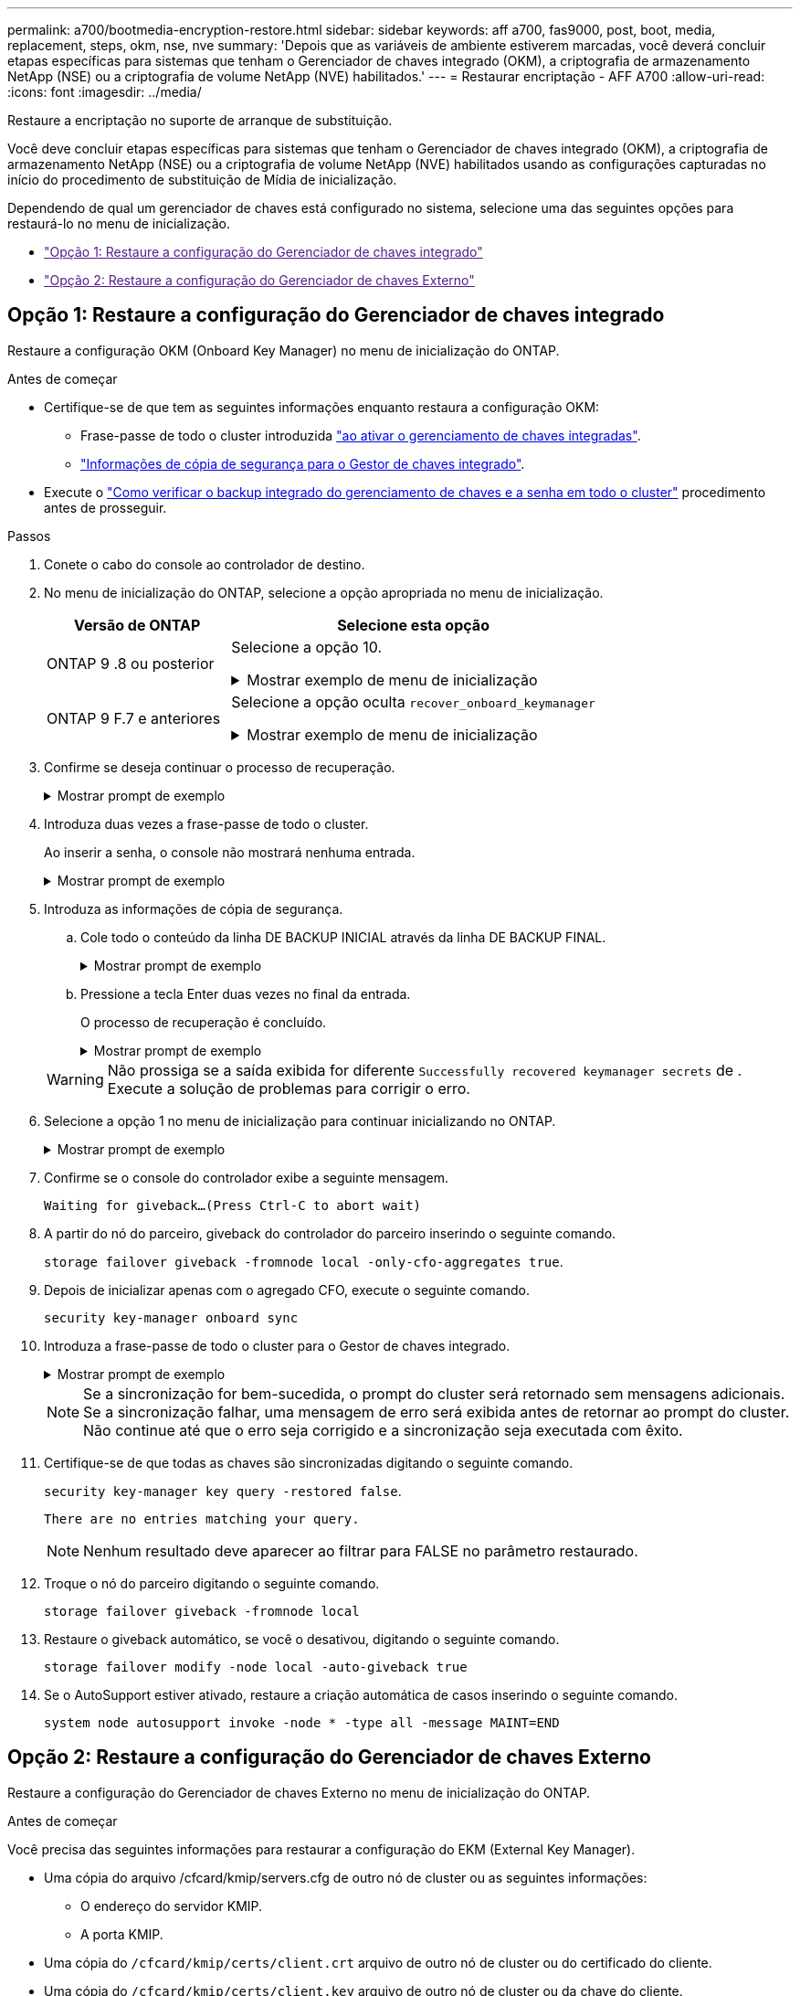 ---
permalink: a700/bootmedia-encryption-restore.html 
sidebar: sidebar 
keywords: aff a700, fas9000, post, boot, media, replacement, steps, okm, nse, nve 
summary: 'Depois que as variáveis de ambiente estiverem marcadas, você deverá concluir etapas específicas para sistemas que tenham o Gerenciador de chaves integrado (OKM), a criptografia de armazenamento NetApp (NSE) ou a criptografia de volume NetApp (NVE) habilitados.' 
---
= Restaurar encriptação - AFF A700
:allow-uri-read: 
:icons: font
:imagesdir: ../media/


[role="lead"]
Restaure a encriptação no suporte de arranque de substituição.

Você deve concluir etapas específicas para sistemas que tenham o Gerenciador de chaves integrado (OKM), a criptografia de armazenamento NetApp (NSE) ou a criptografia de volume NetApp (NVE) habilitados usando as configurações capturadas no início do procedimento de substituição de Mídia de inicialização.

Dependendo de qual um gerenciador de chaves está configurado no sistema, selecione uma das seguintes opções para restaurá-lo no menu de inicialização.

* link:["Opção 1: Restaure a configuração do Gerenciador de chaves integrado"]
* link:["Opção 2: Restaure a configuração do Gerenciador de chaves Externo"]




== Opção 1: Restaure a configuração do Gerenciador de chaves integrado

Restaure a configuração OKM (Onboard Key Manager) no menu de inicialização do ONTAP.

.Antes de começar
* Certifique-se de que tem as seguintes informações enquanto restaura a configuração OKM:
+
** Frase-passe de todo o cluster introduzida https://docs.netapp.com/us-en/ontap/encryption-at-rest/enable-onboard-key-management-96-later-nse-task.html["ao ativar o gerenciamento de chaves integradas"].
** https://docs.netapp.com/us-en/ontap/encryption-at-rest/backup-key-management-information-manual-task.html["Informações de cópia de segurança para o Gestor de chaves integrado"].


* Execute o https://kb.netapp.com/on-prem/ontap/Ontap_OS/OS-KBs/How_to_verify_onboard_key_management_backup_and_cluster-wide_passphrase["Como verificar o backup integrado do gerenciamento de chaves e a senha em todo o cluster"] procedimento antes de prosseguir.


.Passos
. Conete o cabo do console ao controlador de destino.
. No menu de inicialização do ONTAP, selecione a opção apropriada no menu de inicialização.
+
[cols="1a,2a"]
|===
| Versão de ONTAP | Selecione esta opção 


 a| 
ONTAP 9 .8 ou posterior
 a| 
Selecione a opção 10.

.Mostrar exemplo de menu de inicialização
[%collapsible]
====
....

Please choose one of the following:

(1)  Normal Boot.
(2)  Boot without /etc/rc.
(3)  Change password.
(4)  Clean configuration and initialize all disks.
(5)  Maintenance mode boot.
(6)  Update flash from backup config.
(7)  Install new software first.
(8)  Reboot node.
(9)  Configure Advanced Drive Partitioning.
(10) Set Onboard Key Manager recovery secrets.
(11) Configure node for external key management.
Selection (1-11)? 10

....
====


 a| 
ONTAP 9 F.7 e anteriores
 a| 
Selecione a opção oculta `recover_onboard_keymanager`

.Mostrar exemplo de menu de inicialização
[%collapsible]
====
....

Please choose one of the following:

(1)  Normal Boot.
(2)  Boot without /etc/rc.
(3)  Change password.
(4)  Clean configuration and initialize all disks.
(5)  Maintenance mode boot.
(6)  Update flash from backup config.
(7)  Install new software first.
(8)  Reboot node.
(9)  Configure Advanced Drive Partitioning.
Selection (1-19)? recover_onboard_keymanager

....
====
|===
. Confirme se deseja continuar o processo de recuperação.
+
.Mostrar prompt de exemplo
[%collapsible]
====
`This option must be used only in disaster recovery procedures. Are you sure? (y or n):`

====
. Introduza duas vezes a frase-passe de todo o cluster.
+
Ao inserir a senha, o console não mostrará nenhuma entrada.

+
.Mostrar prompt de exemplo
[%collapsible]
====
`Enter the passphrase for onboard key management:`

`Enter the passphrase again to confirm:`

====
. Introduza as informações de cópia de segurança.
+
.. Cole todo o conteúdo da linha DE BACKUP INICIAL através da linha DE BACKUP FINAL.
+
.Mostrar prompt de exemplo
[%collapsible]
====
....
Enter the backup data:

--------------------------BEGIN BACKUP--------------------------
0123456789012345678901234567890123456789012345678901234567890123
1234567890123456789012345678901234567890123456789012345678901234
2345678901234567890123456789012345678901234567890123456789012345
3456789012345678901234567890123456789012345678901234567890123456
4567890123456789012345678901234567890123456789012345678901234567
AAAAAAAAAAAAAAAAAAAAAAAAAAAAAAAAAAAAAAAAAAAAAAAAAAAAAAAAAAAAAAAA
AAAAAAAAAAAAAAAAAAAAAAAAAAAAAAAAAAAAAAAAAAAAAAAAAAAAAAAAAAAAAAAA
AAAAAAAAAAAAAAAAAAAAAAAAAAAAAAAAAAAAAAAAAAAAAAAAAAAAAAAAAAAAAAAA
AAAAAAAAAAAAAAAAAAAAAAAAAAAAAAAAAAAAAAAAAAAAAAAAAAAAAAAAAAAAAAAA
AAAAAAAAAAAAAAAAAAAAAAAAAAAAAAAAAAAAAAAAAAAAAAAAAAAAAAAAAAAAAAAA
AAAAAAAAAAAAAAAAAAAAAAAAAAAAAAAAAAAAAAAAAAAAAAAAAAAAAAAAAAAAAAAA
AAAAAAAAAAAAAAAAAAAAAAAAAAAAAAAAAAAAAAAAAAAAAAAAAAAAAAAAAAAAAAAA
AAAAAAAAAAAAAAAAAAAAAAAAAAAAAAAAAAAAAAAAAAAAAAAAAAAAAAAAAAAAAAAA
AAAAAAAAAAAAAAAAAAAAAAAAAAAAAAAAAAAAAAAAAAAAAAAAAAAAAAAAAAAAAAAA
AAAAAAAAAAAAAAAAAAAAAAAAAAAAAAAAAAAAAAAAAAAAAAAAAAAAAAAAAAAAAAAA
AAAAAAAAAAAAAAAAAAAAAAAAAAAAAAAAAAAAAAAAAAAAAAAAAAAAAAAAAAAAAAAA
AAAAAAAAAAAAAAAAAAAAAAAAAAAAAAAAAAAAAAAAAAAAAAAAAAAAAAAAAAAAAAAA
AAAAAAAAAAAAAAAAAAAAAAAAAAAAAAAAAAAAAAAAAAAAAAAAAAAAAAAAAAAAAAAA
AAAAAAAAAAAAAAAAAAAAAAAAAAAAAAAAAAAAAAAAAAAAAAAAAAAAAAAAAAAAAAAA
AAAAAAAAAAAAAAAAAAAAAAAAAAAAAAAAAAAAAAAAAAAAAAAAAAAAAAAAAAAAAAAA
AAAAAAAAAAAAAAAAAAAAAAAAAAAAAAAAAAAAAAAAAAAAAAAAAAAAAAAAAAAAAAAA
AAAAAAAAAAAAAAAAAAAAAAAAAAAAAAAAAAAAAAAAAAAAAAAAAAAAAAAAAAAAAAAA
AAAAAAAAAAAAAAAAAAAAAAAAAAAAAAAAAAAAAAAAAAAAAAAAAAAAAAAAAAAAAAAA
0123456789012345678901234567890123456789012345678901234567890123
1234567890123456789012345678901234567890123456789012345678901234
2345678901234567890123456789012345678901234567890123456789012345
AAAAAAAAAAAAAAAAAAAAAAAAAAAAAAAAAAAAAAAAAAAAAAAAAAAAAAAAAAAAAAAA
AAAAAAAAAAAAAAAAAAAAAAAAAAAAAAAAAAAAAAAAAAAAAAAAAAAAAAAAAAAAAAAA
AAAAAAAAAAAAAAAAAAAAAAAAAAAAAAAAAAAAAAAAAAAAAAAAAAAAAAAAAAAAAAAA

---------------------------END BACKUP---------------------------

....
====
.. Pressione a tecla Enter duas vezes no final da entrada.
+
O processo de recuperação é concluído.

+
.Mostrar prompt de exemplo
[%collapsible]
====
....

Trying to recover keymanager secrets....
Setting recovery material for the onboard key manager
Recovery secrets set successfully
Trying to delete any existing km_onboard.wkeydb file.

Successfully recovered keymanager secrets.

***********************************************************************************
* Select option "(1) Normal Boot." to complete recovery process.
*
* Run the "security key-manager onboard sync" command to synchronize the key database after the node reboots.
***********************************************************************************

....
====


+

WARNING: Não prossiga se a saída exibida for diferente `Successfully recovered keymanager secrets` de . Execute a solução de problemas para corrigir o erro.

. Selecione a opção 1 no menu de inicialização para continuar inicializando no ONTAP.
+
.Mostrar prompt de exemplo
[%collapsible]
====
....

***********************************************************************************
* Select option "(1) Normal Boot." to complete the recovery process.
*
***********************************************************************************


(1)  Normal Boot.
(2)  Boot without /etc/rc.
(3)  Change password.
(4)  Clean configuration and initialize all disks.
(5)  Maintenance mode boot.
(6)  Update flash from backup config.
(7)  Install new software first.
(8)  Reboot node.
(9)  Configure Advanced Drive Partitioning.
(10) Set Onboard Key Manager recovery secrets.
(11) Configure node for external key management.
Selection (1-11)? 1

....
====
. Confirme se o console do controlador exibe a seguinte mensagem.
+
`Waiting for giveback...(Press Ctrl-C to abort wait)`

. A partir do nó do parceiro, giveback do controlador do parceiro inserindo o seguinte comando.
+
`storage failover giveback -fromnode local -only-cfo-aggregates true`.

. Depois de inicializar apenas com o agregado CFO, execute o seguinte comando.
+
`security key-manager onboard sync`

. Introduza a frase-passe de todo o cluster para o Gestor de chaves integrado.
+
.Mostrar prompt de exemplo
[%collapsible]
====
....

Enter the cluster-wide passphrase for the Onboard Key Manager:

All offline encrypted volumes will be brought online and the corresponding volume encryption keys (VEKs) will be restored automatically within 10 minutes. If any offline encrypted volumes are not brought online automatically, they can be brought online manually using the "volume online -vserver <vserver> -volume <volume_name>" command.

....
====
+

NOTE: Se a sincronização for bem-sucedida, o prompt do cluster será retornado sem mensagens adicionais. Se a sincronização falhar, uma mensagem de erro será exibida antes de retornar ao prompt do cluster. Não continue até que o erro seja corrigido e a sincronização seja executada com êxito.

. Certifique-se de que todas as chaves são sincronizadas digitando o seguinte comando.
+
`security key-manager key query -restored false`.

+
`There are no entries matching your query.`

+

NOTE: Nenhum resultado deve aparecer ao filtrar para FALSE no parâmetro restaurado.

. Troque o nó do parceiro digitando o seguinte comando.
+
`storage failover giveback -fromnode local`

. Restaure o giveback automático, se você o desativou, digitando o seguinte comando.
+
`storage failover modify -node local -auto-giveback true`

. Se o AutoSupport estiver ativado, restaure a criação automática de casos inserindo o seguinte comando.
+
`system node autosupport invoke -node * -type all -message MAINT=END`





== Opção 2: Restaure a configuração do Gerenciador de chaves Externo

Restaure a configuração do Gerenciador de chaves Externo no menu de inicialização do ONTAP.

.Antes de começar
Você precisa das seguintes informações para restaurar a configuração do EKM (External Key Manager).

* Uma cópia do arquivo /cfcard/kmip/servers.cfg de outro nó de cluster ou as seguintes informações:
+
** O endereço do servidor KMIP.
** A porta KMIP.


* Uma cópia do `/cfcard/kmip/certs/client.crt` arquivo de outro nó de cluster ou do certificado do cliente.
* Uma cópia do `/cfcard/kmip/certs/client.key` arquivo de outro nó de cluster ou da chave do cliente.
* Cópia `/cfcard/kmip/certs/CA.pem` do arquivo de outro nó de cluster ou CA(s) do servidor KMIP.


.Passos
. Conete o cabo do console ao controlador de destino.
. Selecione a opção 11 no menu de inicialização do ONTAP.
+
.Mostrar exemplo de menu de inicialização
[%collapsible]
====
....

(1)  Normal Boot.
(2)  Boot without /etc/rc.
(3)  Change password.
(4)  Clean configuration and initialize all disks.
(5)  Maintenance mode boot.
(6)  Update flash from backup config.
(7)  Install new software first.
(8)  Reboot node.
(9)  Configure Advanced Drive Partitioning.
(10) Set Onboard Key Manager recovery secrets.
(11) Configure node for external key management.
Selection (1-11)? 11
....
====
. Quando solicitado, confirme que você reuniu as informações necessárias.
+
.Mostrar prompt de exemplo
[%collapsible]
====
....
Do you have a copy of the /cfcard/kmip/certs/client.crt file? {y/n}
Do you have a copy of the /cfcard/kmip/certs/client.key file? {y/n}
Do you have a copy of the /cfcard/kmip/certs/CA.pem file? {y/n}
Do you have a copy of the /cfcard/kmip/servers.cfg file? {y/n}
....
====
. Quando solicitado, insira as informações do cliente e do servidor.
+
.Mostrar prompt
[%collapsible]
====
....
Enter the client certificate (client.crt) file contents:
Enter the client key (client.key) file contents:
Enter the KMIP server CA(s) (CA.pem) file contents:
Enter the server configuration (servers.cfg) file contents:
....
====
+
.Mostrar exemplo
[%collapsible]
====
....
Enter the client certificate (client.crt) file contents:
-----BEGIN CERTIFICATE-----
MIIDvjCCAqagAwIBAgICN3gwDQYJKoZIhvcNAQELBQAwgY8xCzAJBgNVBAYTAlVT
MRMwEQYDVQQIEwpDYWxpZm9ybmlhMQwwCgYDVQQHEwNTVkwxDzANBgNVBAoTBk5l
MSUbQusvzAFs8G3P54GG32iIRvaCFnj2gQpCxciLJ0qB2foiBGx5XVQ/Mtk+rlap
Pk4ECW/wqSOUXDYtJs1+RB+w0+SHx8mzxpbz3mXF/X/1PC3YOzVNCq5eieek62si
Fp8=
-----END CERTIFICATE-----

Enter the client key (client.key) file contents:
-----BEGIN RSA PRIVATE KEY-----
<key_value>
-----END RSA PRIVATE KEY-----

Enter the KMIP server CA(s) (CA.pem) file contents:
-----BEGIN CERTIFICATE-----
MIIEizCCA3OgAwIBAgIBADANBgkqhkiG9w0BAQsFADCBjzELMAkGA1UEBhMCVVMx
7yaumMQETNrpMfP+nQMd34y4AmseWYGM6qG0z37BRnYU0Wf2qDL61cQ3/jkm7Y94
EQBKG1NY8dVyjphmYZv+
-----END CERTIFICATE-----

Enter the IP address for the KMIP server: 10.10.10.10
Enter the port for the KMIP server [5696]:

System is ready to utilize external key manager(s).
Trying to recover keys from key servers....
kmip_init: configuring ports
Running command '/sbin/ifconfig e0M'
..
..
kmip_init: cmd: ReleaseExtraBSDPort e0M
....
====
+
Depois de inserir as informações do cliente e do servidor, o processo de recuperação é concluído.

+
.Mostrar exemplo
[%collapsible]
====
....
System is ready to utilize external key manager(s).
Trying to recover keys from key servers....
[Aug 29 21:06:28]: 0x808806100: 0: DEBUG: kmip2::main: [initOpenssl]:460: Performing initialization of OpenSSL
Successfully recovered keymanager secrets.
....
====
. Selecione a opção 1 no menu de inicialização para continuar inicializando no ONTAP.
+
.Mostrar prompt de exemplo
[%collapsible]
====
....

***********************************************************************************
* Select option "(1) Normal Boot." to complete the recovery process.
*
***********************************************************************************


(1)  Normal Boot.
(2)  Boot without /etc/rc.
(3)  Change password.
(4)  Clean configuration and initialize all disks.
(5)  Maintenance mode boot.
(6)  Update flash from backup config.
(7)  Install new software first.
(8)  Reboot node.
(9)  Configure Advanced Drive Partitioning.
(10) Set Onboard Key Manager recovery secrets.
(11) Configure node for external key management.
Selection (1-11)? 1

....
====
. Restaure o giveback automático, se você o desativou, digitando o seguinte comando.
+
`storage failover modify -node local -auto-giveback true`

. Se o AutoSupport estiver ativado, restaure a criação automática de casos inserindo o seguinte comando.
+
`system node autosupport invoke -node * -type all -message MAINT=END`


